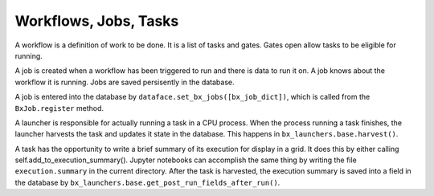 Workflows, Jobs, Tasks
=======================================================================

A workflow is a definition of work to be done.  It is a list of tasks and gates.
Gates open allow tasks to be eligible for running.

A job is created when a workflow has been triggered to run and there is data to run it on.
A job knows about the workflow it is running.
Jobs are saved persisently in the database.  

A job is entered into the database by ``dataface.set_bx_jobs([bx_job_dict])``, which is called from the ``BxJob.register`` method.

A launcher is responsible for actually running a task in a CPU process.
When the process running a task finishes, the launcher harvests the task and updates it state in the database.  This happens in ``bx_launchers.base.harvest()``.

A task has the opportunity to write a brief summary of its execution for display in a grid.
It does this by either calling self.add_to_execution_summary().
Jupyter notebooks can accomplish the same thing by writing the file ``execution.summary`` in the current directory.
After the task is harvested, the execution summary is saved into a field in the database by ``bx_launchers.base.get_post_run_fields_after_run()``.